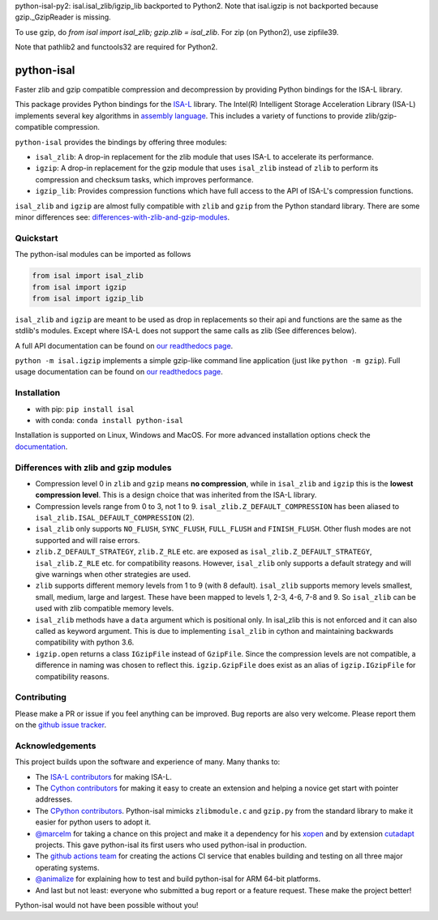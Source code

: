python-isal-py2: isal.isal_zlib/igzip_lib backported to Python2. Note that isal.igzip is not backported because gzip._GzipReader is missing.

To use gzip, do `from isal import isal_zlib; gzip.zlib = isal_zlib`. For zip (on Python2), use zipfile39.

Note that pathlib2 and functools32 are required for Python2.

.. image:: https://img.shields.io/pypi/v/isal.svg
  :target: https://pypi.org/project/isal/
  :alt:

.. image:: https://img.shields.io/conda/v/conda-forge/python-isal.svg
  :target: https://github.com/conda-forge/python-isal-feedstock
  :alt:

.. image:: https://img.shields.io/pypi/pyversions/isal.svg
  :target: https://pypi.org/project/isal/
  :alt:

.. image:: https://img.shields.io/pypi/l/isal.svg
  :target: https://github.com/LUMC/isal/blob/main/LICENSE
  :alt:

.. image:: https://img.shields.io/conda/pn/conda-forge/python-isal.svg
  :target: https://github.com/conda-forge/python-isal-feedstock
  :alt:

.. image:: https://travis-ci.com/pycompression/python-isal.svg?branch=develop
  :target: https://travis-ci.com/github/pycompression/python-isal
  :alt:

.. image:: https://codecov.io/gh/pycompression/python-isal/branch/develop/graph/badge.svg
  :target: https://codecov.io/gh/pycompression/python-isal
  :alt:

.. image:: https://readthedocs.org/projects/python-isal/badge
   :target: https://python-isal.readthedocs.io
   :alt:


python-isal
===========

.. introduction start

Faster zlib and gzip compatible compression and decompression
by providing Python bindings for the ISA-L library.

This package provides Python bindings for the `ISA-L
<https://github.com/intel/isa-l>`_ library. The Intel(R) Intelligent Storage
Acceleration Library (ISA-L) implements several key algorithms in `assembly
language <https://en.wikipedia.org/wiki/Assembly_language>`_. This includes
a variety of functions to provide zlib/gzip-compatible compression.

``python-isal`` provides the bindings by offering three modules:

+ ``isal_zlib``: A drop-in replacement for the zlib module that uses ISA-L to
  accelerate its performance.
+ ``igzip``: A drop-in replacement for the gzip module that uses ``isal_zlib``
  instead of ``zlib`` to perform its compression and checksum tasks, which
  improves performance.
+ ``igzip_lib``: Provides compression functions which have full access to the
  API of ISA-L's compression functions.

``isal_zlib`` and ``igzip`` are almost fully compatible with ``zlib`` and
``gzip`` from the Python standard library. There are some minor differences
see: differences-with-zlib-and-gzip-modules_.

.. introduction end

Quickstart
----------

.. quickstart start

The python-isal modules can be imported as follows

.. code-block:: python

    from isal import isal_zlib
    from isal import igzip
    from isal import igzip_lib

``isal_zlib`` and ``igzip`` are meant to be used as drop in replacements so
their api and functions are the same as the stdlib's modules. Except where
ISA-L does not support the same calls as zlib (See differences below).

A full API documentation can be found on `our readthedocs page
<https://python-isal.readthedocs.io>`_.

``python -m isal.igzip`` implements a simple gzip-like command line
application (just like ``python -m gzip``). Full usage documentation can be
found on `our readthedocs page <https://python-isal.readthedocs.io>`_.


.. quickstart end

Installation
------------
- with pip: ``pip install isal``
- with conda: ``conda install python-isal``

Installation is supported on Linux, Windows and MacOS. For more advanced
installation options check the `documentation
<https://python-isal.readthedocs.io/en/stable/index.html#installation>`_.

.. _differences-with-zlib-and-gzip-modules:

Differences with zlib and gzip modules
--------------------------------------

.. differences start

+ Compression level 0 in ``zlib`` and ``gzip`` means **no compression**, while
  in ``isal_zlib`` and ``igzip`` this is the **lowest compression level**.
  This is a design choice that was inherited from the ISA-L library.
+ Compression levels range from 0 to 3, not 1 to 9. ``isal_zlib.Z_DEFAULT_COMPRESSION``
  has been aliased to ``isal_zlib.ISAL_DEFAULT_COMPRESSION`` (2).
+ ``isal_zlib`` only supports ``NO_FLUSH``, ``SYNC_FLUSH``, ``FULL_FLUSH`` and
  ``FINISH_FLUSH``. Other flush modes are not supported and will raise errors.
+ ``zlib.Z_DEFAULT_STRATEGY``, ``zlib.Z_RLE`` etc. are exposed as
  ``isal_zlib.Z_DEFAULT_STRATEGY``, ``isal_zlib.Z_RLE`` etc. for compatibility
  reasons. However, ``isal_zlib`` only supports a default strategy and will
  give warnings when other strategies are used.
+ ``zlib`` supports different memory levels from 1 to 9 (with 8 default).
  ``isal_zlib`` supports memory levels smallest, small, medium, large and
  largest. These have been mapped to levels 1, 2-3, 4-6, 7-8 and 9. So
  ``isal_zlib`` can be used with zlib compatible memory levels.
+ ``isal_zlib`` methods have a ``data`` argument which is positional only. In
  isal_zlib this is not enforced and it can also called as keyword argument.
  This is due to implementing ``isal_zlib`` in cython and maintaining backwards
  compatibility with python 3.6.
+ ``igzip.open`` returns a class ``IGzipFile`` instead of ``GzipFile``. Since
  the compression levels are not compatible, a difference in naming was chosen
  to reflect this. ``igzip.GzipFile`` does exist as an alias of
  ``igzip.IGzipFile`` for compatibility reasons.

.. differences end

Contributing
------------
.. contributing start

Please make a PR or issue if you feel anything can be improved. Bug reports
are also very welcome. Please report them on the `github issue tracker
<https://github.com/rhpvorderman/python-isal/issues>`_.

.. contributing end

Acknowledgements
----------------

.. acknowledgements start

This project builds upon the software and experience of many.  Many thanks to:

+ The `ISA-L contributors
  <https://github.com/intel/isa-l/graphs/contributors>`_ for making ISA-L.
+ The `Cython contributors
  <https://github.com/cython/cython/graphs/contributors>`_ for making it easy
  to create an extension and helping a novice get start with pointer addresses.
+ The `CPython contributors
  <https://github.com/python/cpython/graphs/contributors>`_.
  Python-isal mimicks ``zlibmodule.c`` and ``gzip.py`` from the standard
  library to make it easier for python users to adopt it.
+ `@marcelm <https://github.com/marcelm>`_ for taking a chance on this project
  and make it a dependency for his `xopen
  <https://github.com/pycompression/xopen>`_ and by extension `cutadapt
  <https://github.com/marcelm/cutadapt>`_ projects. This gave python-isal its
  first users who used python-isal in production.
+ The `github actions team <https://github.com/orgs/actions/people>`_ for
  creating the actions CI service that enables building and testing on all
  three major operating systems.
+ `@animalize <https://github.com/animalize>`_ for explaining how to test and
  build python-isal for ARM 64-bit platforms.
+ And last but not least: everyone who submitted a bug report or a feature
  request. These make the project better!

Python-isal would not have been possible without you!

.. acknowledgements end
